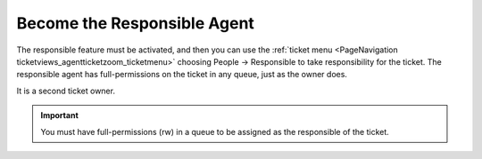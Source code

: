 Become the Responsible Agent
############################
.. _PageNavigation ticketviews_agentticketresponsible:

The responsible feature must be activated, and then you can use the :ref:`ticket menu <PageNavigation ticketviews_agentticketzoom_ticketmenu>` choosing People -> Responsible to take responsibility for the ticket. The responsible agent has full-permissions on the ticket in any queue, just as the owner does.

It is a second ticket owner.


.. image:: images/agent_responsible.png
    :alt: Agent Responsible Image

.. important::

    You must have full-permissions (rw) in a queue to be assigned as the responsible of the ticket.
